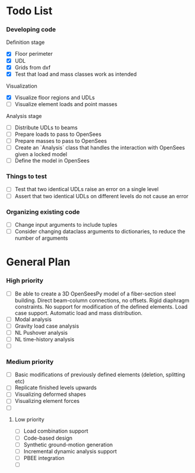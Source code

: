 * Todo List

*** Developing code
Definition stage
- [X] Floor perimeter
- [X] UDL
- [X] Grids from dxf
- [X] Test that load and mass classes work as intended
Visualization
- [X] Visualize floor regions and UDLs
- [ ] Visualize element loads and point masses
Analysis stage
- [ ] Distribute UDLs to beams
- [ ] Prepare loads to pass to OpenSees
- [ ] Prepare masses to pass to OpenSees
- [ ] Create an `Analysis` class that handles the interaction with OpenSees given a locked model
- [ ] Define the model in OpenSees

*** Things to test
- [ ] Test that two identical UDLs raise an error on a single level
- [ ] Assert that two identical UDLs on different levels do not cause an error

*** Organizing existing code
- [ ] Change input arguments to include tuples
- [ ] Consider changing dataclass arguments to dictionaries, to reduce the number of arguments

* General Plan

*** High priority

- [ ] Be able to create a 3D OpenSeesPy model of a fiber-section steel building. Direct beam-column connections, no offsets. Rigid diaphragm constraints. No support for modification of the defined elements. Load case support. Automatic load and mass distribution.
- [ ] Modal analysis
- [ ] Gravity load case analysis
- [ ] NL Pushover analysis
- [ ] NL time-history analysis
- [ ]

*** Medium priority

- [ ] Basic modifications of previously defined elements (deletion, splitting etc)
- [ ] Replicate finished levels upwards
- [ ] Visualizing deformed shapes
- [ ] Visualizing element forces
- [ ]

**** Low priority

- [ ] Load combination support
- [ ] Code-based design
- [ ] Synthetic ground-motion generation
- [ ] Incremental dynamic analysis support
- [ ] PBEE integration
- [ ] 
